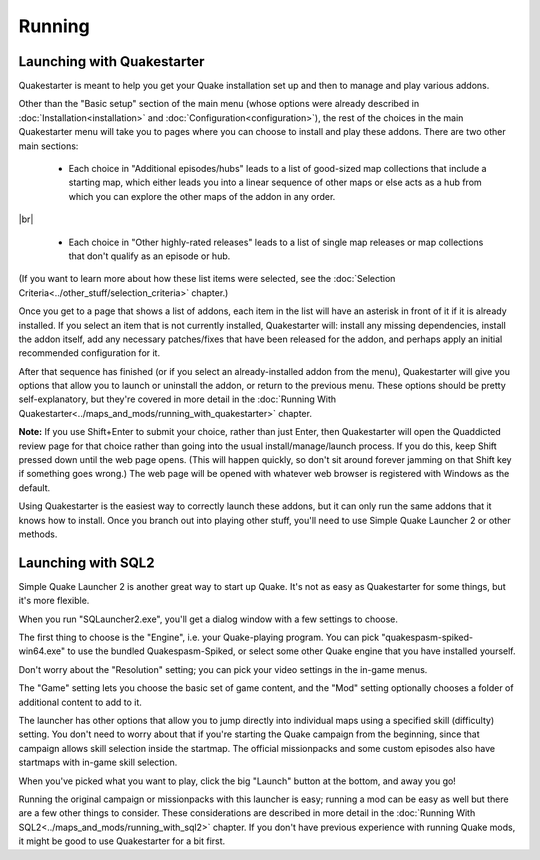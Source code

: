 Running
=======

Launching with Quakestarter
---------------------------

Quakestarter is meant to help you get your Quake installation set up and then to manage and play various addons.

Other than the "Basic setup" section of the main menu (whose options were already described in :doc:`Installation<installation>` and :doc:`Configuration<configuration>`), the rest of the choices in the main Quakestarter menu will take you to pages where you can choose to install and play these addons. There are two other main sections:

  * Each choice in "Additional episodes/hubs" leads to a list of good-sized map collections that include a starting map, which either leads you into a linear sequence of other maps or else acts as a hub from which you can explore the other maps of the addon in any order.

|br|

  * Each choice in "Other highly-rated releases" leads to a list of single map releases or map collections that don't qualify as an episode or hub.

(If you want to learn more about how these list items were selected, see the :doc:`Selection Criteria<../other_stuff/selection_criteria>` chapter.)

Once you get to a page that shows a list of addons, each item in the list will have an asterisk in front of it if it is already installed. If you select an item that is not currently installed, Quakestarter will: install any missing dependencies, install the addon itself, add any necessary patches/fixes that have been released for the addon, and perhaps apply an initial recommended configuration for it.

After that sequence has finished (or if you select an already-installed addon from the menu), Quakestarter will give you options that allow you to launch or uninstall the addon, or return to the previous menu. These options should be pretty self-explanatory, but they're covered in more detail in the :doc:`Running With Quakestarter<../maps_and_mods/running_with_quakestarter>` chapter.

**Note:** If you use Shift+Enter to submit your choice, rather than just Enter, then Quakestarter will open the Quaddicted review page for that choice rather than going into the usual install/manage/launch process. If you do this, keep Shift pressed down until the web page opens. (This will happen quickly, so don't sit around forever jamming on that Shift key if something goes wrong.) The web page will be opened with whatever web browser is registered with Windows as the default.

Using Quakestarter is the easiest way to correctly launch these addons, but it can only run the same addons that it knows how to install. Once you branch out into playing other stuff, you'll need to use Simple Quake Launcher 2 or other methods.


Launching with SQL2
-------------------

Simple Quake Launcher 2 is another great way to start up Quake. It's not as easy as Quakestarter for some things, but it's more flexible.

When you run "SQLauncher2.exe", you'll get a dialog window with a few settings to choose.

The first thing to choose is the "Engine", i.e. your Quake-playing program. You can pick "quakespasm-spiked-win64.exe" to use the bundled Quakespasm-Spiked, or select some other Quake engine that you have installed yourself.

Don't worry about the "Resolution" setting; you can pick your video settings in the in-game menus.

The "Game" setting lets you choose the basic set of game content, and the "Mod" setting optionally chooses a folder of additional content to add to it.

The launcher has other options that allow you to jump directly into individual maps using a specified skill (difficulty) setting. You don't need to worry about that if you're starting the Quake campaign from the beginning, since that campaign allows skill selection inside the startmap. The official missionpacks and some custom episodes also have startmaps with in-game skill selection.

When you've picked what you want to play, click the big "Launch" button at the bottom, and away you go!

Running the original campaign or missionpacks with this launcher is easy; running a mod can be easy as well but there are a few other things to consider. These considerations are described in more detail in the :doc:`Running With SQL2<../maps_and_mods/running_with_sql2>` chapter. If you don't have previous experience with running Quake mods, it might be good to use Quakestarter for a bit first.
